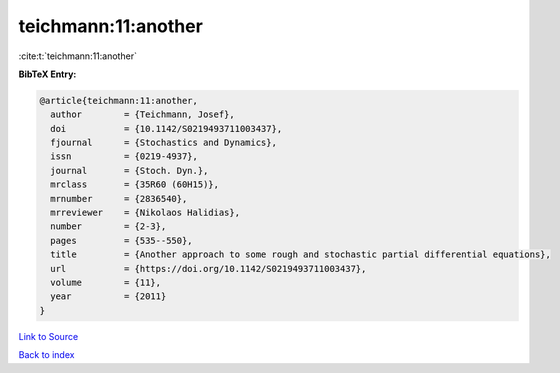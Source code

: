 teichmann:11:another
====================

:cite:t:`teichmann:11:another`

**BibTeX Entry:**

.. code-block:: bibtex

   @article{teichmann:11:another,
     author        = {Teichmann, Josef},
     doi           = {10.1142/S0219493711003437},
     fjournal      = {Stochastics and Dynamics},
     issn          = {0219-4937},
     journal       = {Stoch. Dyn.},
     mrclass       = {35R60 (60H15)},
     mrnumber      = {2836540},
     mrreviewer    = {Nikolaos Halidias},
     number        = {2-3},
     pages         = {535--550},
     title         = {Another approach to some rough and stochastic partial differential equations},
     url           = {https://doi.org/10.1142/S0219493711003437},
     volume        = {11},
     year          = {2011}
   }

`Link to Source <https://doi.org/10.1142/S0219493711003437},>`_


`Back to index <../By-Cite-Keys.html>`_
